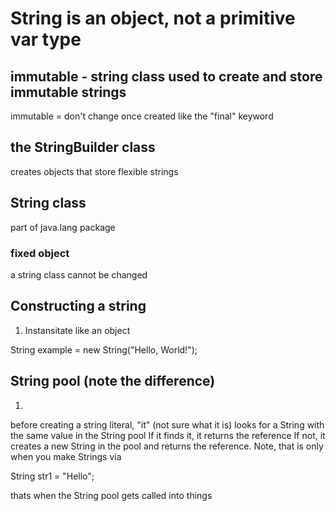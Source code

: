 * String is an object, not a primitive var type
** *immutable* - string class used to create and store immutable strings
immutable = don't change once created
like the "final" keyword
** the StringBuilder class
creates objects that store flexible strings
** String class
part of java.lang package
*** fixed object
a string class cannot be changed
** Constructing a string
1. Instansitate like an object

String example = new String("Hello, World!");

** String pool (note the difference)
2. 
before creating a string literal, "it" (not sure what it is) looks for a String with the same value in the String pool
If it finds it, it returns the reference
If not, it creates a new String in the pool and returns the reference.
Note, that is only when you make Strings via 

String str1 = "Hello";

thats when the String pool gets called into things

